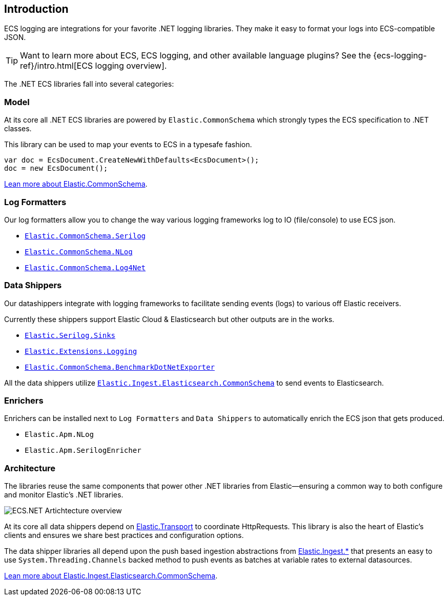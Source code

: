 [[intro]]
== Introduction

ECS logging are integrations for your favorite .NET logging libraries.
They make it easy to format your logs into ECS-compatible JSON.

TIP: Want to learn more about ECS, ECS logging, and other available language plugins?
See the {ecs-logging-ref}/intro.html[ECS logging overview].

The .NET ECS libraries fall into several categories:

[float]
=== Model

At its core all .NET ECS libraries are powered by `Elastic.CommonSchema`
which strongly types the ECS specification to .NET classes. 

This library can be used to map your events to ECS in a typesafe fashion.

[source,csharp]
----
var doc = EcsDocument.CreateNewWithDefaults<EcsDocument>();
doc = new EcsDocument();
----

<<ecs-dotnet, Lean more about Elastic.CommonSchema>>.

[float]
=== Log Formatters

Our log formatters allow you to change the way various logging frameworks
log to IO (file/console) to use ECS json.

* <<serilog-formatter, `Elastic.CommonSchema.Serilog`>>
* <<nlog-formatter, `Elastic.CommonSchema.NLog`>>
* <<log4net-formatter, `Elastic.CommonSchema.Log4Net`>>

[float]
=== Data Shippers

Our datashippers integrate with logging frameworks to facilitate 
sending events (logs) to various off Elastic receivers.

Currently these shippers support Elastic Cloud & Elasticsearch but 
other outputs are in the works.

* <<serilog-data-shipper, `Elastic.Serilog.Sinks`>>
* <<extensions-logging-data-shipper, `Elastic.Extensions.Logging`>>
* <<benchmark-dotnet-data-shipper, `Elastic.CommonSchema.BenchmarkDotNetExporter`>>

All the data shippers utilize <<ecs-ingest-channels, `Elastic.Ingest.Elasticsearch.CommonSchema`>> to send events to Elasticsearch.

[float]
=== Enrichers 

Enrichers can be installed next to `Log Formatters` and `Data Shippers` to automatically
enrich the ECS json that gets produced.

* `Elastic.Apm.NLog`
* `Elastic.Apm.SerilogEnricher`


[float]
=== Architecture

The libraries reuse the same components that power other .NET libraries from Elastic--ensuring a common way to both configure and monitor Elastic's .NET libraries.

image:images/ecs-dotnet-overview.png["ECS.NET Artichtecture overview"]

At its core all data shippers depend on https://github.com/elastic/elastic-transport-net[Elastic.Transport] to
coordinate HttpRequests. This library is also the heart of Elastic's clients and ensures
we share best practices and configuration options.

The data shipper libraries all depend upon the push based ingestion
abstractions from https://github.com/elastic/elastic-ingest-dotnet[Elastic.Ingest.*] that
presents an easy to use `System.Threading.Channels` backed method to push events as batches at variable rates to external datasources.

<<ecs-ingest-channels, Lean more about Elastic.Ingest.Elasticsearch.CommonSchema>>.



